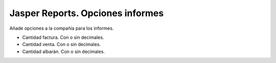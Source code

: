 =================================
Jasper Reports. Opciones informes
=================================

Añade opciones a la compañía para los informes.

- Cantidad factura. Con o sin decimales.
- Cantidad venta. Con o sin decimales.
- Cantidad albarán. Con o sin decimales.
